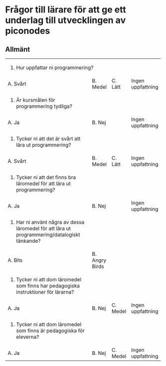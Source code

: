 * Frågor till lärare för att ge ett underlag till utvecklingen av piconodes

** Allmänt

+-----------------------------------------------------------------------------------------------+----------------+----------+-------------------+
| 1. Hur uppfattar ni programmering?                                                                                                            |
+-----------------------------------------------------------------------------------------------+----------------+----------+-------------------+
| A. Svårt                                                                                      | B. Medel       | C. Lätt  | Ingen uppfattning |
+-----------------------------------------------------------------------------------------------+----------------+----------+-------------------+
| 2. Är kursmålen för programmering tydliga?                                                    |                |          |                   |
+-----------------------------------------------------------------------------------------------+----------------+----------+-------------------+
| A. Ja                                                                                         | B. Nej         |          | Ingen uppfattning |
+-----------------------------------------------------------------------------------------------+----------------+----------+-------------------+
| 3. Tycker ni att det är svårt att lära ut programmering?                                      |                |          |                   |
+-----------------------------------------------------------------------------------------------+----------------+----------+-------------------+
| A. Svårt                                                                                      | B. Medel       | C. Lätt  | Ingen uppfattning |
+-----------------------------------------------------------------------------------------------+----------------+----------+-------------------+
| 4. Tycker ni att det finns bra läromedel för att lära ut programmering?                       |                |          |                   |
+-----------------------------------------------------------------------------------------------+----------------+----------+-------------------+
| A. Ja                                                                                         | B. Nej         |          | Ingen uppfattning |
+-----------------------------------------------------------------------------------------------+----------------+----------+-------------------+
| 5. Har ni använt några av dessa läromedel för att lära ut programmering/datalogiskt tänkande? |                |          |                   |
+-----------------------------------------------------------------------------------------------+----------------+----------+-------------------+
| A. Bits                                                                                       | B. Angry Birds |          |                   |
+-----------------------------------------------------------------------------------------------+----------------+----------+-------------------+
| 6. Tycker ni att dom läromedel som finns har pedagogiska instruktioner för lärarna?           |                |          |                   |
+-----------------------------------------------------------------------------------------------+----------------+----------+-------------------+
| A. Ja                                                                                         | B. Nej         | C. Medel | Ingen uppfattning |
+-----------------------------------------------------------------------------------------------+----------------+----------+-------------------+
| 7. Tycker ni att dom läromedel som finns är pedagogiska för eleverna?                         |                |          |                   |
+-----------------------------------------------------------------------------------------------+----------------+----------+-------------------+
| A. Ja                                                                                         | B. Nej         | C. Medel | Ingen uppfattning |
+-----------------------------------------------------------------------------------------------+----------------+----------+-------------------+
